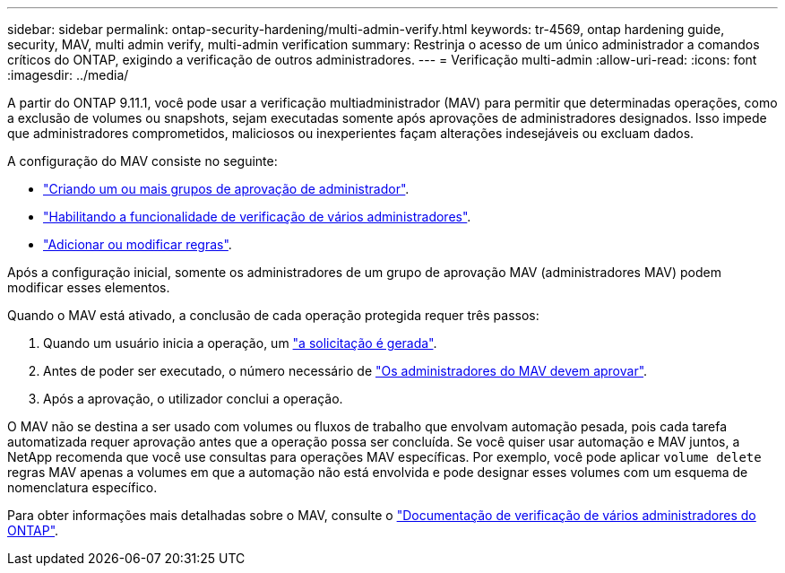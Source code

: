 ---
sidebar: sidebar 
permalink: ontap-security-hardening/multi-admin-verify.html 
keywords: tr-4569, ontap hardening guide, security, MAV, multi admin verify, multi-admin verification 
summary: Restrinja o acesso de um único administrador a comandos críticos do ONTAP, exigindo a verificação de outros administradores. 
---
= Verificação multi-admin
:allow-uri-read: 
:icons: font
:imagesdir: ../media/


[role="lead"]
A partir do ONTAP 9.11.1, você pode usar a verificação multiadministrador (MAV) para permitir que determinadas operações, como a exclusão de volumes ou snapshots, sejam executadas somente após aprovações de administradores designados. Isso impede que administradores comprometidos, maliciosos ou inexperientes façam alterações indesejáveis ou excluam dados.

A configuração do MAV consiste no seguinte:

* link:https://docs.netapp.com/us-en/ontap/multi-admin-verify/manage-groups-task.html["Criando um ou mais grupos de aprovação de administrador"^].
* link:https://docs.netapp.com/us-en/ontap/multi-admin-verify/enable-disable-task.html["Habilitando a funcionalidade de verificação de vários administradores"^].
* link:https://docs.netapp.com/us-en/ontap/multi-admin-verify/manage-rules-task.html["Adicionar ou modificar regras"^].


Após a configuração inicial, somente os administradores de um grupo de aprovação MAV (administradores MAV) podem modificar esses elementos.

Quando o MAV está ativado, a conclusão de cada operação protegida requer três passos:

. Quando um usuário inicia a operação, um link:https://docs.netapp.com/us-en/ontap/multi-admin-verify/request-operation-task.html["a solicitação é gerada"^].
. Antes de poder ser executado, o número necessário de link:https://docs.netapp.com/us-en/ontap/multi-admin-verify/manage-requests-task.html["Os administradores do MAV devem aprovar"^].
. Após a aprovação, o utilizador conclui a operação.


O MAV não se destina a ser usado com volumes ou fluxos de trabalho que envolvam automação pesada, pois cada tarefa automatizada requer aprovação antes que a operação possa ser concluída. Se você quiser usar automação e MAV juntos, a NetApp recomenda que você use consultas para operações MAV específicas. Por exemplo, você pode aplicar `volume delete` regras MAV apenas a volumes em que a automação não está envolvida e pode designar esses volumes com um esquema de nomenclatura específico.

Para obter informações mais detalhadas sobre o MAV, consulte o link:https://docs.netapp.com/us-en/ontap/multi-admin-verify/index.html["Documentação de verificação de vários administradores do ONTAP"^].
